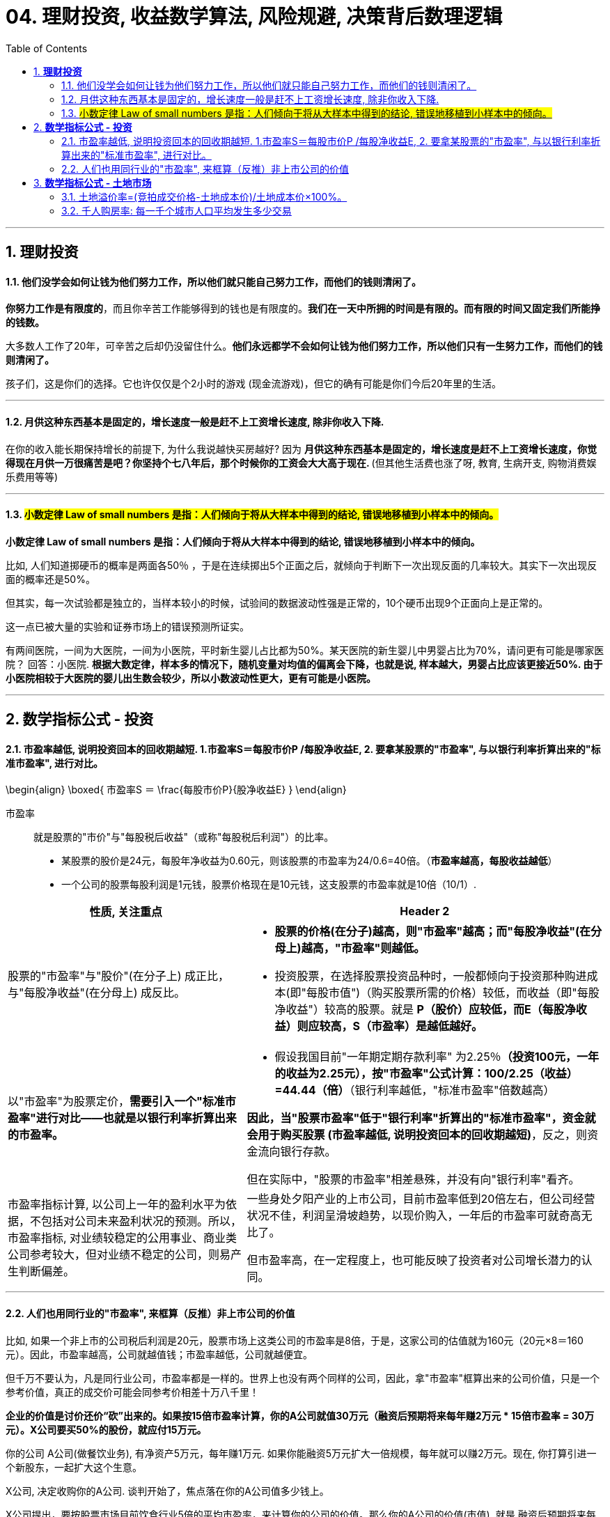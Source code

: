 
= 04. 理财投资, 收益数学算法, 风险规避, 决策背后数理逻辑
:toc:
:sectnums:

---

== *理财投资*

==== 他们没学会如何让钱为他们努力工作，所以他们就只能自己努力工作，而他们的钱则清闲了。


**你努力工作是有限度的**，而且你辛苦工作能够得到的钱也是有限度的。**我们在一天中所拥的时间是有限的。而有限的时间又固定我们所能挣的钱数。**

大多数人工作了20年，可辛苦之后却仍没留住什么。**他们永远都学不会如何让钱为他们努力工作，所以他们只有一生努力工作，而他们的钱则清闲了。  **

孩子们，这是你们的选择。它也许仅仅是个2小时的游戏 (现金流游戏)，但它的确有可能是你们今后20年里的生活。


---

==== 月供这种东西基本是固定的，增长速度一般是赶不上工资增长速度, 除非你收入下降.


在你的收入能长期保持增长的前提下, 为什么我说越快买房越好? 因为 **月供这种东西基本是固定的，增长速度是赶不上工资增长速度，你觉得现在月供一万很痛苦是吧？你坚持个七八年后，那个时候你的工资会大大高于现在. ** (但其他生活费也涨了呀, 教育, 生病开支, 购物消费娱乐费用等等)

---


==== #小数定律 Law of small numbers 是指：人们倾向于将从大样本中得到的结论, 错误地移植到小样本中的倾向。#

**小数定律 Law of small numbers 是指：人们倾向于将从大样本中得到的结论, 错误地移植到小样本中的倾向。**

比如, 人们知道掷硬币的概率是两面各50％ ，于是在连续掷出5个正面之后，就倾向于判断下一次出现反面的几率较大。其实下一次出现反面的概率还是50%。

但其实，每一次试验都是独立的，当样本较小的时候，试验间的数据波动性强是正常的，10个硬币出现9个正面向上是正常的。

这一点已被大量的实验和证券市场上的错误预测所证实。

有两间医院，一间为大医院，一间为小医院，平时新生婴儿占比都为50%。某天医院的新生婴儿中男婴占比为70%，请问更有可能是哪家医院？
回答：小医院. **根据大数定律，样本多的情况下，随机变量对均值的偏离会下降，也就是说, 样本越大，男婴占比应该更接近50%. 由于小医院相较于大医院的婴儿出生数会较少，所以小数波动性更大，更有可能是小医院。**

---


== *数学指标公式 - 投资*

==== 市盈率越低, 说明投资回本的回收期越短. 1.市盈率S＝每股市价P /每股净收益E, 2. 要拿某股票的"市盈率", 与以银行利率折算出来的"标准市盈率", 进行对比。

\begin{align}
\boxed{
市盈率S ＝ \frac{每股市价P}{股净收益E}
}
\end{align}

市盈率:: 就是股票的"市价"与"每股税后收益"（或称"每股税后利润"）的比率。

- 某股票的股价是24元，每股年净收益为0.60元，则该股票的市盈率为24/0.6=40倍。（**市盈率越高，每股收益越低**）

- 一个公司的股票每股利润是1元钱，股票价格现在是10元钱，这支股票的市盈率就是10倍（10/1）.

[cols="2a,3a"]
|===
|性质, 关注重点 |Header 2

|股票的"市盈率"与"股价"(在分子上) 成正比，与"每股净收益"(在分母上) 成反比。
|- **股票的价格(在分子)越高，则"市盈率"越高；而"每股净收益"(在分母上)越高，"市盈率"则越低。**

- 投资股票，在选择股票投资品种时，一般都倾向于投资那种购进成本(即"每股市值")（购买股票所需的价格）较低，而收益（即"每股净收益"）较高的股票。就是 **P（股价）应较低，而E（每股净收益）则应较高，S（市盈率）是越低越好。  **

|以"市盈率"为股票定价，**需要引入一个"标准市盈率"进行对比——也就是以银行利率折算出来的市盈率。**
|- 假设我国目前"一年期定期存款利率" 为2.25％**（投资100元，一年的收益为2.25元），按"市盈率"公式计算：100/2.25（收益）=44.44（倍）**（银行利率越低，"标准市盈率"倍数越高）

**因此，当"股票市盈率"低于"银行利率"折算出的"标准市盈率"，资金就会用于购买股票 (市盈率越低, 说明投资回本的回收期越短)**，反之，则资金流向银行存款。

但在实际中，"股票的市盈率"相差悬殊，并没有向"银行利率"看齐。

|市盈率指标计算, 以公司上一年的盈利水平为依据，不包括对公司未来盈利状况的预测。所以，市盈率指标, 对业绩较稳定的公用事业、商业类公司参考较大，但对业绩不稳定的公司，则易产生判断偏差。
|一些身处夕阳产业的上市公司，目前市盈率低到20倍左右，但公司经营状况不佳，利润呈滑坡趋势，以现价购入，一年后的市盈率可就奇高无比了。

但市盈率高，在一定程度上，也可能反映了投资者对公司增长潜力的认同。
|===

---

==== 人们也用同行业的"市盈率", 来框算（反推）非上市公司的价值


比如, 如果一个非上市的公司税后利润是20元，股票市场上这类公司的市盈率是8倍，于是，这家公司的估值就为160元（20元×8＝160元）。因此，市盈率越高，公司就越值钱；市盈率越低，公司就越便宜。

但千万不要认为，凡是同行业公司，市盈率都是一样的。世界上也没有两个同样的公司，因此，拿"市盈率"框算出来的公司价值，只是一个参考价值，真正的成交价可能会同参考价相差十万八千里！


**企业的价值是讨价还价“砍”出来的。如果按15倍市盈率计算，你的A公司就值30万元（融资后预期将来每年赚2万元 * 15倍市盈率 = 30万元）。X公司要买50%的股份，就应付15万元。**

你的公司 A公司(做餐饮业务), 有净资产5万元，每年赚1万元.
如果你能融资5万元扩大一倍规模，每年就可以赚2万元。现在, 你打算引进一个新股东，一起扩大这个生意。

X公司, 决定收购你的A公司. 谈判开始了，焦点落在你的A公司值多少钱上。

X公司提出，要按股票市场目前饮食行业5倍的平均市盈率，来计算你的公司的价值。那么你的A公司的价值(市值), 就是 融资后预期将来每年赚2万元 * 5倍市盈率 = 10万元.

但你认为, 你的A公司应该按至少15倍市盈率计算.

理由是: 你的直接竞争对手B公司, 已经上市, 其市盈率是12倍(B公司是目前已上市的饮食公司里的佼佼者，因此，它的市盈率自然会高过同行业的平均市盈率).

你认为，扩大规模后的B公司, 盈利能力应该比B公司还好，因此，你的A公司的"市盈率"应该比B公司还要高。至于高多少，你说出了15倍来。

如果按15倍市盈率计算，你的A公司就值30万元（融资后预期将来每年赚2万元 * 15倍市盈率 = 30万元）。X公司要买50%的股份，就应付15万元。

企业的价值是“砍”出来的。

谈判僵持了3个月，双方最终同意按13倍市盈率来计算你公司的价值，X公司用13万元买了你A公司50%的股份。（2万元×13倍=26万，其1/2=13万元）

可是，收购消息公布的当天，X公司的股票没升，反而降了。为什么？因为股民们认为X公司收A公司的价钱贵了. 因为A公司相对于B公司来说, 盈利前景可能不会太好。

请问，X司在这场收购中，是赚钱了？还是亏钱了？

X公司得到了什么? A公司每年利润的50%, 即 1万元的利润收入.
X公司亏了什么? X公司的股东亏钱了，因为他们手中的股票贬值了。

谁赚钱了？你——A公司的原股东，因为你被收购的A公司的净资产(或刚被收购那一刻的市值)增加到26万元. 虽然你现在只有50%股份，可是，你的净资产从原来的5万元增到13万元。



另一种情况: 假如这宗并购交易, 最终妥协的是你. 你同意X公司提出的5倍市盈率来计算你A公司的价值。

A公司的价值 = 将来每年赚2万元 * 5倍市盈率 = 10万元.
X公司就用5万元, 收购了你公司50%的股份。

收购消息公布后，X公司股票上涨了，因为股民认为, X公司公购A公司所支付的价钱，只是同类公司——B公司的40%。

如此一来:

- 导弹公司的股东当然赚钱了(股票涨了么)。
- 但是，A公司的原股东——你，原先独占公司时, 拥有净资产(或此刻股份价值)是5万元, 现在融资后, 你拥有的净资产依然是5万元 (=10万元市值 * 50%), 你辛辛苦苦干了10年，一分钱也没赚到。但更关键是, 你现在只拥有公司50%的控制权啊! 你把公司白白送给了别人一半.  所以, 这个市盈率计算下, 你亏了。

image:img_value/07.gif[]



总结:

- 5倍市盈率 * 2万元年利润 = 10万元市值 -> = (你A公司出5万元 + X公司出5万元)

- 13倍市盈率 * 2万元年利润 = 26万元市值

注意: 你A公司出5万元 + X公司出13万元 = 18万, 但A公司的市值却是26万, 也就是说, 你手里5万元的股票, 现在市值是 26 * 50% = 13万元. 你的股票涨了8万元 (价格与价值的相背离). 这8万元就是目前市场股民对你的加成认可! 所以很多互联网企业一上市, 核心层人员就财务自由了. 他们的原始股在市场上增值了!


所以, 企业的价钱(一个企业到底值多少钱?), 是通过买卖双方根据各自的需求，讨价还价“砍”出来的。

---


== *数学指标公式 - 土地市场*

==== 土地溢价率=(竞拍成交价格-土地成本价)/土地成本价×100%。

\begin{align}
\boxed{
土地溢价率= \dfrac{竞拍成交价格-土地成本价}{土地成本价}×100%
}
\end{align}

---

==== 千人购房率: 每一千个城市人口平均发生多少交易

千人购房率:: 每一千个城市人口平均发生多少交易，这些交易是什么样的状况。

相对而言，"千人购房率"变化越小的市场，房价的波动也会更小一些。

